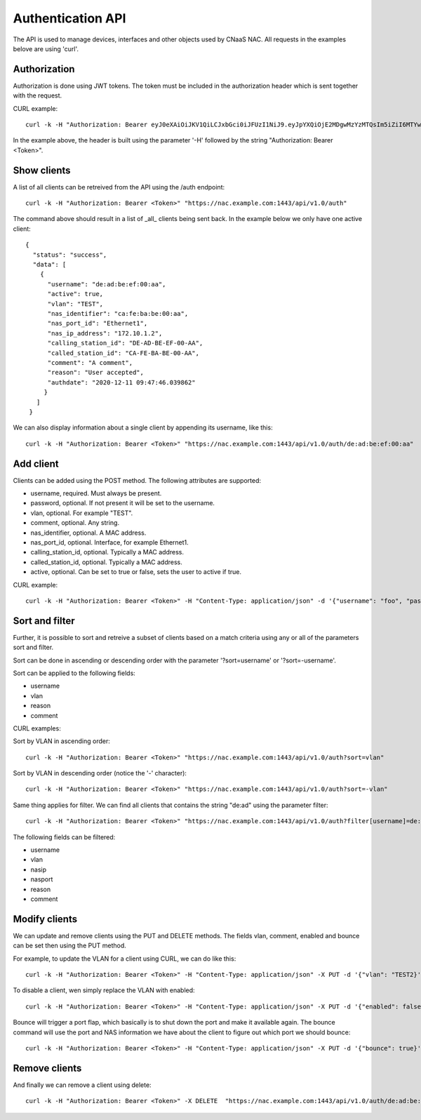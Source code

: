 Authentication API
==================

The API is used to manage devices, interfaces and other objects used
by CNaaS NAC. All requests in the examples belove are using 'curl'.


Authorization
--------------

Authorization is done using JWT tokens. The token must be included in
the authorization header which is sent together with the request.

CURL example:

::

   curl -k -H "Authorization: Bearer eyJ0eXAiOiJKV1QiLCJxbGci0iJFUzI1NiJ9.eyJpYXQiOjE2MDgwMzYzMTQsIm5iZiI6MTYwODAzNjMxNCwianRpIjoiZWJlNTg1YjItMjE4ZS00YWNkLWE4ZmMtOTVlYTcwYzllMmE3Iiwic3ViIjoia3Jpc3RvZmVyQHN1bmV0LnNlIiwiZnJlc2giOmzhbHNlLCJ0eXBlIjoiYWNjZXNzIn0.FNZ71ogsssRRCKoS-bcK82wehz7ZAodVtuCTNawyTKvkL_3GGM3rbTXbUlkAJbLTuzXa0R1qhLgH-C80OZy7Ag" "https://nac.example.com:1443/api/v1.0/auth"


In the example above, the header is built using the parameter '-H'
followed by the string "Authorization: Bearer <Token>".


Show clients
------------

A list of all clients can be retreived from the API using the /auth
endpoint:

::

   curl -k -H "Authorization: Bearer <Token>" "https://nac.example.com:1443/api/v1.0/auth"


The command above should result in a list of _all_ clients being sent
back. In the example below we only have one active client:

::

   {
     "status": "success",
     "data": [
       {
	 "username": "de:ad:be:ef:00:aa",
	 "active": true,
	 "vlan": "TEST",
	 "nas_identifier": "ca:fe:ba:be:00:aa",
	 "nas_port_id": "Ethernet1",
	 "nas_ip_address": "172.10.1.2",
	 "calling_station_id": "DE-AD-BE-EF-00-AA",
	 "called_station_id": "CA-FE-BA-BE-00-AA",
	 "comment": "A comment",
	 "reason": "User accepted",
	 "authdate": "2020-12-11 09:47:46.039862"
	}
      ]
    }


We can also display information about a single client by appending its username, like this:

::

   curl -k -H "Authorization: Bearer <Token>" "https://nac.example.com:1443/api/v1.0/auth/de:ad:be:ef:00:aa"


Add client
----------

Clients can be added using the POST method. The following attributes are supported:

+ username, required. Must always be present.
+ password, optional. If not present it will be set to the username.
+ vlan, optional. For example "TEST".
+ comment, optional. Any string.
+ nas_identifier, optional. A MAC address.
+ nas_port_id, optional. Interface, for example Ethernet1.
+ calling_station_id, optional. Typically a MAC address.
+ called_station_id, optional.  Typically a MAC address.
+ active, optional. Can be set to true or false, sets the user to active if true.

CURL example:

::

   curl -k -H "Authorization: Bearer <Token>" -H "Content-Type: application/json" -d '{"username": "foo", "password": "bar", "vlan": "TEST", "nas_identifier": "nas_1", "nas_port_id": "Ethernet1", "nas_ip_address": "1.2.3.4", "comment": "Test"}' "https://localhost:1443/api/v1.0/auth"


Sort and filter
---------------

Further, it is possible to sort and retreive a subset of clients based
on a match criteria using any or all of the parameters sort and filter.

Sort can be done in ascending or descending order with the parameter
'?sort=username' or '?sort=-username'.

Sort can be applied to the following fields:

+ username
+ vlan
+ reason
+ comment

CURL examples:

Sort by VLAN in ascending order:
::

   curl -k -H "Authorization: Bearer <Token>" "https://nac.example.com:1443/api/v1.0/auth?sort=vlan"

Sort by VLAN in descending order (notice the '-' character):

::

   curl -k -H "Authorization: Bearer <Token>" "https://nac.example.com:1443/api/v1.0/auth?sort=-vlan"


Same thing applies for filter. We can find all clients that contains the string "de:ad" using the parameter filter:

::

   curl -k -H "Authorization: Bearer <Token>" "https://nac.example.com:1443/api/v1.0/auth?filter[username]=de:ad"

The following fields can be filtered:

+ username
+ vlan
+ nasip
+ nasport
+ reason
+ comment


Modify clients
--------------

We can update and remove clients using the PUT and DELETE methods. The fields vlan, comment, enabled and bounce can be set then using the PUT method.

For example, to update the VLAN for a client using CURL, we can do like this:

::

   curl -k -H "Authorization: Bearer <Token>" -H "Content-Type: application/json" -X PUT -d '{"vlan": "TEST2}' "https://nac.example.com:1443/api/v1.0/auth/de:ad:be:ef:aa:00"


To disable a client, wen simply replace the VLAN with enabled:

::

   curl -k -H "Authorization: Bearer <Token>" -H "Content-Type: application/json" -X PUT -d '{"enabled": false}' "https://nac.example.com:1443/api/v1.0/auth/de:ad:be:ef:aa:00"

Bounce will trigger a port flap, which basically is to shut down the
port and make it available again. The bounce command will use the port
and NAS information we have about the client to figure out which port
we should bounce:

::

   curl -k -H "Authorization: Bearer <Token>" -H "Content-Type: application/json" -X PUT -d '{"bounce": true}' "https://nac.example.com:1443/api/v1.0/auth/de:ad:be:ef:aa:00"

Remove clients
--------------

And finally we can remove a client using delete:

::

   curl -k -H "Authorization: Bearer <Token>" -X DELETE  "https://nac.example.com:1443/api/v1.0/auth/de:ad:be:ef:aa:00"
